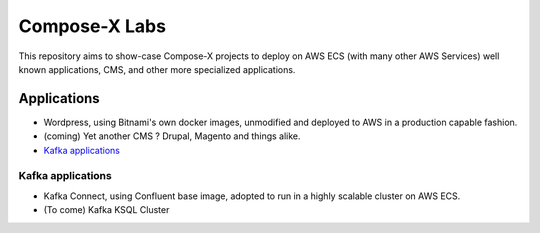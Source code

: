 ====================
Compose-X Labs
====================

This repository aims to show-case Compose-X projects to deploy on AWS ECS (with many other AWS Services) well known
applications, CMS, and other more specialized applications.


Applications
==============

* Wordpress, using Bitnami's own docker images, unmodified and deployed to AWS in a production capable fashion.
* (coming) Yet another CMS ? Drupal, Magento and things alike.
* `Kafka applications`_


Kafka applications
--------------------

* Kafka Connect, using Confluent base image, adopted to run in a highly scalable cluster on AWS ECS.
* (To come) Kafka KSQL Cluster
